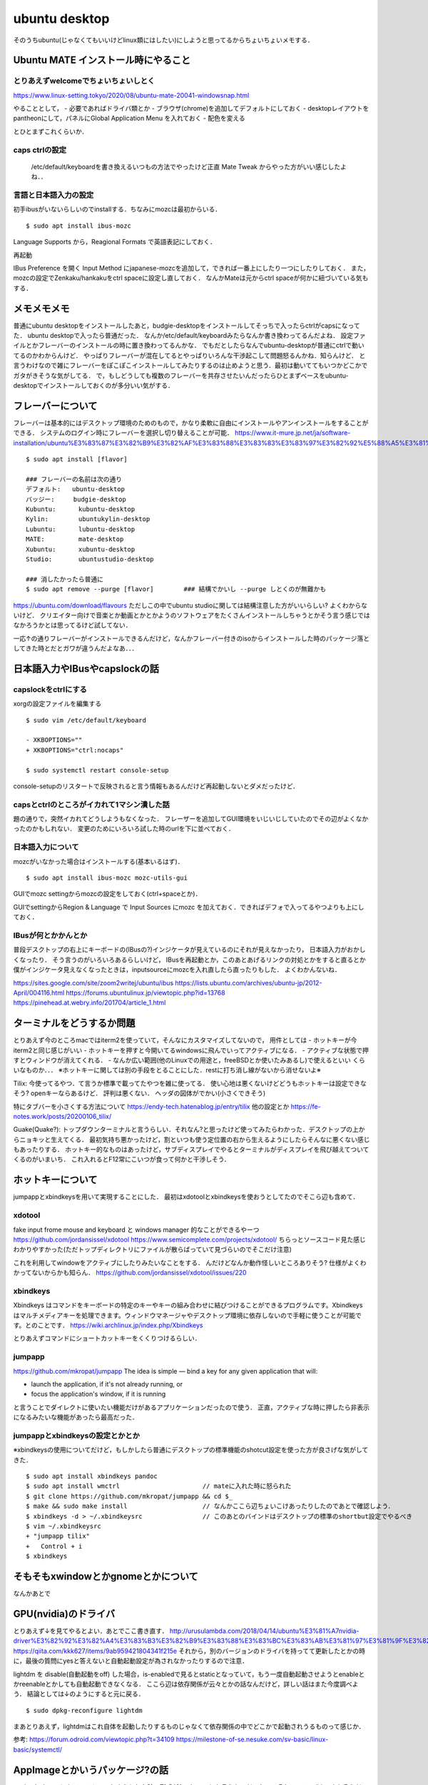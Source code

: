 =================
ubuntu desktop
=================

そのうちubuntu(じゃなくてもいいけどlinux類にはしたい)にしようと思ってるからちょいちょいメモする．

Ubuntu MATE インストール時にやること
=======================================

とりあえずwelcomeでちょいちょいしとく
----------------------------------------

https://www.linux-setting.tokyo/2020/08/ubuntu-mate-20041-windowsnap.html

やることとして，
- 必要であればドライバ類とか
- ブラウザ(chrome)を追加してデフォルトにしておく
- desktopレイアウトをpantheonにして，パネルにGlobal Application Menu を入れておく
- 配色を変える

とひとまずこれくらいか．

caps ctrlの設定
------------------

  /etc/default/keyboardを書き換えるいつもの方法でやったけど正直 Mate Tweak からやった方がいい感じしたよね．．

言語と日本語入力の設定
--------------------------

初手ibusがいないらしいのでinstallする．ちなみにmozcは最初からいる．

::

  $ sudo apt install ibus-mozc

Language Supports から，Reagional Formats で英語表記にしておく．

再起動

IBus Preference を開く
Input Method にjapanese-mozcを追加して，できれば一番上にしたり一つにしたりしておく．
また，mozcの設定でZenkaku/hankakuをctrl spaceに設定し直しておく．
なんかMateは元からctrl spaceが何かに紐づいている気もする．


メモメモメモ
================

普通にubuntu desktopをインストールしたあと，budgie-desktopをインストールしてそっちで入ったらctrlがcapsになってた．
ubuntu desktopで入ったら普通だった．
なんか/etc/default/keyboardみたらなんか書き換わってるんだよね．
設定ファイルとかフレーバーのインストールの時に置き換わってるんかな．
でもだとしたらなんでubuntu-desktopが普通にctrlで動いてるのかわからんけど．
やっぱりフレーバーが混在してるとやっぱりいろんな干渉起こして問題怒るんかね．知らんけど．
と言うわけなので雑にフレーバーをぽこぽこインストールしてみたりするのは止めようと思う．最初は動いててもいつかどこかでガタがきそうな気がしてる．
で，もしどうしても複数のフレーバーを共存させたいんだったらひとまずベースをubuntu-desktopでインストールしておくのが多分いい気がする．

フレーバーについて
======================

フレーバーは基本的にはデスクトップ環境のためのもので，かなり柔軟に自由にインストールやアンインストールをすることができる．
システムのログイン時にフレーバーを選択し切り替えることが可能．
https://www.it-mure.jp.net/ja/software-installation/ubuntu%E3%83%87%E3%82%B9%E3%82%AF%E3%83%88%E3%83%83%E3%83%97%E3%82%92%E5%88%A5%E3%81%AE%E3%83%95%E3%83%AC%E3%83%BC%E3%83%90%E3%83%BC%EF%BC%88kubuntu%E3%81%AA%E3%81%A9%EF%BC%89%E3%81%AB%E5%A4%89%E6%9B%B4%E3%81%A7%E3%81%8D%E3%81%BE%E3%81%99%E3%81%8B%EF%BC%9F/961517186/

::

  $ sudo apt install [flavor]

  ### フレーバーの名前は次の通り
  デフォルト:   ubuntu-desktop
  バッジー:     budgie-desktop
  Kubuntu:      kubuntu-desktop
  Kylin:        ubuntukylin-desktop
  Lubuntu:      lubuntu-desktop
  MATE:         mate-desktop
  Xubuntu:      xubuntu-desktop
  Studio:       ubuntustudio-desktop

  ### 消したかったら普通に
  $ sudo apt remove --purge [flavor]        ### 結構でかいし --purge しとくのが無難かも

https://ubuntu.com/download/flavours
ただしこの中でubuntu studioに関しては結構注意した方がいいらしい? よくわからないけど．
クリエイター向けで音楽とか動画とかとかようのソフトウェアをたくさんインストールしちゃうとかそう言う感じではなかろうかとは思ってるけど試してない．

一応↑の通りフレーバーがインストールできるんだけど，なんかフレーバー付きのisoからインストールした時のパッケージ落としてきた時とだとガワが違うんだよなあ．．．

日本語入力やIBusやcapslockの話
================================

capslockをctrlにする
----------------------

xorgの設定ファイルを編集する

::

  $ sudo vim /etc/default/keyboard

  - XKBOPTIONS=""
  + XKBOPTIONS="ctrl:nocaps"

  $ sudo systemctl restart console-setup

console-setupのリスタートで反映されると言う情報もあるんだけど再起動しないとダメだったけど．


capsとctrlのところがイカれて1マシン潰した話
----------------------------------------------

題の通りで，突然イカれてどうしようもなくなった．
フレーザーを追加してGUI環境をいじいじしていたのでその辺がよくなかったのかもしれない．
変更のためにいろいろ試した時のurlを下に並べておく．




日本語入力について
---------------------

mozcがいなかった場合はインストールする(基本いるはず)．

::

  $ sudo apt install ibus-mozc mozc-utils-gui

GUIでmozc settingからmozcの設定をしておく(ctrl+spaceとか)．

GUIでsettingからRegion & Language で Input Sources にmozc を加えておく．できればデフォで入ってるやつよりも上にしておく．

IBusが何とかかんとか
-------------------------

普段デスクトップの右上にキーボードの(IBusの?)インジケータが見えているのにそれが見えなかったり，
日本語入力がおかしくなったり．
そう言うのがいろいろあるらしいけど，
IBusを再起動とか，このあとあげるリンクの対処とかをすると直るとか
僕がインジケータ見えなくなったときは，inputsourceにmozcを入れ直したら直ったりもした．
よくわかんないね．

https://sites.google.com/site/zoom2writej/ubuntu/ibus
https://lists.ubuntu.com/archives/ubuntu-jp/2012-April/004116.html
https://forums.ubuntulinux.jp/viewtopic.php?id=13768
https://pinehead.at.webry.info/201704/article_1.html


ターミナルをどうするか問題
============================

とりあえず今のところmacではiterm2を使っていて，そんなにカスタマイズしてないので，
用件としては
- ホットキーが今iterm2と同じ感じがいい
- ホットキーを押すと今開いてるwindowsに飛んでいってアクティブになる．
- アクティブな状態で押すとウィンドウが消えてくれる．
- なんか広い範囲(他のLinuxでの用途と，freeBSDとか使いたみあるし)で使えるといい
くらいなものか．．．
※ホットキーに関しては別の手段をとることにした．restに打ち消し線がないから消せないよ※

Tilix: 
今使ってるやつ．て言うか標準で載ってたやつを雑に使ってる．
使い心地は悪くないけどどうもホットキーは設定できなそう? openキーならあるけど． 評判は悪くない．
ヘッダの図体がでかい(小さくできそう)

特にタブバーを小さくする方法について
https://endy-tech.hatenablog.jp/entry/tilix
他の設定とか
https://fe-notes.work/posts/20200106_tilix/

Guake(Quake?):
トップダウンターミナルと言うらしい．それなん?と思ったけど使ってみたらわかった．デスクトップの上からニョキッと生えてくる．
最初気持ち悪かったけど，割といつも使う定位置の右から生えるようにしたらそんなに悪くない感じもあったりする．
ホットキー的なものはあったけど，サブディスプレイでやるとターミナルがディスプレイを飛び越えてついてくるのがいまいち．
これ入れるとF12常にこいつが食って何かと干渉しそう．

ホットキーについて
=====================

jumpappとxbindkeysを用いて実現することにした．
最初はxdotoolとxbindkeysを使おうとしてたのでそこら辺も含めて．

xdotool
-----------

fake input frome mouse and keyboard と windows manager 的なことができるやーつ
https://github.com/jordansissel/xdotool
https://www.semicomplete.com/projects/xdotool/
ちらっとソースコード見た感じわかりやすかった(ただトップディレクトリにファイルが散らばっていて見づらいのでそこだけ注意)

これを利用してwindowをアクティブにしたりみたいなことをする．
んだけどなんか動作怪しいところありそう? 仕様がよくわかってないからかも知らん．
https://github.com/jordansissel/xdotool/issues/220

xbindkeys
-----------

Xbindkeys はコマンドをキーボードの特定のキーやキーの組み合わせに結びつけることができるプログラムです。Xbindkeys はマルチメディアキーを処理できます。ウィンドウマネージャやデスクトップ環境に依存しないので手軽に使うことが可能です。とのことです．
https://wiki.archlinux.jp/index.php/Xbindkeys

とりあえずコマンドにショートカットキーをくくりつけるらしい．

jumpapp
---------

https://github.com/mkropat/jumpapp
The idea is simple — bind a key for any given application that will:

- launch the application, if it's not already running, or
- focus the application's window, if it is running

と言うことでダイレクトに使いたい機能だけがあるアプリケーションだったので使う．
正直，アクティブな時に押したら非表示になるみたいな機能があったら最高だった．

jumpappとxbindkeysの設定とかとか
-------------------------------------

※xbindkeysの使用についてだけど，もしかしたら普通にデスクトップの標準機能のshotcut設定を使った方が良さげな気がしてきた．

::

  $ sudo apt install xbindkeys pandoc
  $ sudo apt install wmctrl                      // mateに入れた時に怒られた
  $ git clone https://github.com/mkropat/jumpapp && cd $_
  $ make && sudo make install                    // なんかここら辺ちょいこけあったりしたのであとで確認しよう．
  $ xbindkeys -d > ~/.xbindkeysrc                // このあとのバインドはデスクトップの標準のshortbut設定でやるべき
  $ vim ~/.xbindkeysrc
  + "jumpapp tilix"
  +   Control + i
  $ xbindkeys


そもそもxwindowとかgnomeとかについて
======================================

なんかあとで

GPU(nvidia)のドライバ
========================

とりあえず↓を見てやるとよい．あとでここ書き直す．
http://urusulambda.com/2018/04/14/ubuntu%E3%81%A7nvidia-driver%E3%82%92%E3%82%A4%E3%83%B3%E3%82%B9%E3%83%88%E3%83%BC%E3%83%AB%E3%81%97%E3%81%9F%E3%82%89nouveau%E6%AD%A2%E3%82%81%E3%82%8D%E3%81%A3%E3%81%A6%E8%A8%80%E3%82%8F%E3%82%8C/
https://qiita.com/kkk627/items/9ab959421804341f215e
それから，別のバージョンのドライバを持ってて更新したとかの時に，最後の質問にyesと答えないと自動起動設定が為されなかったりするので注意．

lightdm を disable(自動起動をoff) した場合，is-enabledで見るとstaticとなっていて，もう一度自動起動させようとenableとかreenableとかしても自動起動できなくなる．
ここら辺は依存関係が云々とかの話なんだけど，詳しい話はまた今度調べよう．
結論としては↓のようにすると元に戻る．

::

  $ sudo dpkg-reconfigure lightdm

まあとりあえず，lightdmはこれ自体を起動したりするものじゃなくて依存関係の中でどこかで起動されうるものって感じか．

参考:
https://forum.odroid.com/viewtopic.php?t=34109
https://milestone-of-se.nesuke.com/sv-basic/linux-basic/systemctl/

AppImageとかいうパッケージ?の話
==================================

stationをubuntuにもインストールしようとした時，形式がAppImageとか言うものだったのでそれのメモ．(biscuitもそうだったわ．GUI割とこの形式多いんかね)
(Neovimもこの形式あってびっくりしたよ．割といろいろこれに対応してきているらしい)
それ自体が実行ファイルとなってアプリケーションが実行できるもので，割といろんなプラットフォームで動作するんだとか．
あとはAppImageLauncherというものがあるらしい．

https://www.virment.com/how-to-use-appimage-linux/
https://blog.desdelinux.net/ja/appimagelauncher-ejecuta-e-integra-facilmente-aplicaciones-en-appimage/#Eliminar_o_actualizar_la_aplicacion

と言うかstationは配布方法がgoogledriveになっててクソなんじゃ．．．

AppImageの流れで調べたこととかいろいろメモ
=============================================

多分appimageの公式: https://appimage.org/

AppImage は企画とかフォーマットの類である．これは AppimageKit(https://github.com/AppImage/AppImageKit)を見ると実装がわかる．

ひとまず概要とかについて

Appimageを端的に説明すると以下．
- 広いLinuxベースのオペレーティングシステムで動作する．
- 依存関係が一つのバイナリに含まれている．(システムに追加のパッケージを(おそらく原則的にだと思うけど)必要とせず，appimageバイナリだけで動く))
- その他システムに変更を加えない(sudoがいらない) 

They’re a trade-off between a simple user experience and resulting file size.
ファイルサイズとユーザエクスペリエンスの間にトレードオフがある．
(あんま詳しくないユーザでも使えるようにしたいよとかそっち側の考え方ですよといってる)

開発が進むと，デスクトップ統合(https://docs.appimage.org/user-guide/run-appimages.html#ref-desktop-integration)
とか，AppImageのメタ情報からの自動アップデート(https://docs.appimage.org/introduction/software-overview.html#ref-appimageupdate)
とかそう言う機能がいろいろついてきた．

ちなみにAppImageはAppDir(https://docs.appimage.org/reference/appdir.html#ref-appdir) とか言うのを記述というか，
AppDirという形式のディレクトリを必要として構築するらしいよ．

AppImage(もしくはAppImageKit)のコンポーネントについて
-runtime
ランタイムとは，実行形式のヘッダのこと．AppImageが実行されるとまずはこの部分が実行され，動作用のファイルシステムがマウントされ(多分chrootとかされて)，
payload application(すなわちアプリケーション本体のこと)が動作する．これが終わるとファイルシステムはアンマウントされる．
-appimagetool
AppDirからAppImageを作成するツール． 
-AppRun
AppDir内のエントリポイントを提供するファイル
アプリケーションがリロケータブルであればシンボリックリンクでも良い?
なんか今はlinuxdeploy(https://github.com/linuxdeploy/linuxdeploy)と言うのを使うとか? 昔のものはAppRun.cを使っているらしいよ?
-Helper
機能検証のツール?
よくわからんけどNormally there is no need to use this directly, this is mainly for debugging for AppImage developers. って感じらしいので割愛．
-AppImageUpdate
AppImageのメタデータから自動アップデートするやつ．
次の2つのツールで構成されているらしいよ．

  -appimageupdatetool
  アップデート自体やアップデート情報を扱うためのCUIツール．フル機能
  -AppImageUpdate
  UIです．Qtって言うので作られているらしいよ．

-AppImaged
デスクトップ統合のためのデーモンっすね．



https://itsfoss.com/use-appimage-linux/

他のいろんな設定の話
=====================

設定に関していろんなものが詰まったところ

https://sicklylife.jp/ubuntu/2004/settings.html

https://sicklylife.hatenablog.com/entry/2019/01/04/200538


音声入力出力とかとかそこらへんについて
===========================================

Ubuntuと言うかLinuxはと言う話らしいけど
ALSA と PulseAudio の二つによって基本的な制御がなされているらしい．

https://qiita.com/propella/items/4699eda71cd742cba8d3
https://mickey-happygolucky.hatenablog.com/entry/2015/04/04/105512
https://mickey-happygolucky.hatenablog.com/entry/2019/08/30/125038

ALSA (Advance Linux Sound Architecture)
--------------------------------------------

サウンドデバイスを統一的に操作するための仕組み．
あるアプリがALSA経由でサウンドデバイスを操作している間，他のアプリからそのデバイスを使用することはできない．
基本的にはアプリケーションはALSAを直接は操作せず，PulseAudioを使う．
ちなみにこいつはカーネルコンポーネントで，カーネルランドで動作するらしいけどよくわかってない．
同じ立場のソフトウェアとしてOSSとかESDとか言うのがあるらしい．

PulseAudio
-------------

複数のアプリケーションが同時にサウンドデバイスを使うための仕組み．
基本的にアプリケーションはこちらを叩くことになっているが，ALSAを直接叩くアプリケーションが存在し，どうも複雑化の原因になっているらしい，
サウンドサーバと呼ばれるものらしい．
GNOMEやKDEなどのデスクトップ環境で一般的に使われているものらしい．
(言わんとすることは，ALSAはカーネルコンポーネントだけどこっちはそうじゃないよってこと)







